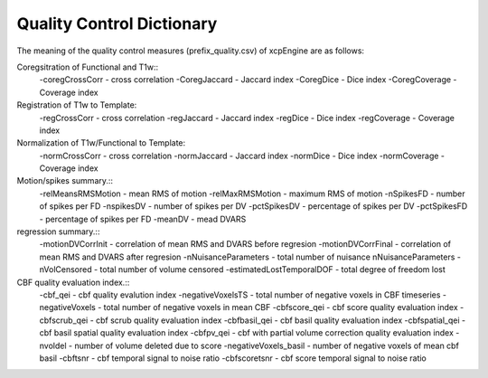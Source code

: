 
Quality Control  Dictionary 
===================================
The meaning of the quality control measures (prefix_quality.csv) of xcpEngine are as follows:

Coregsitration of Functional and T1w:: 
         -coregCrossCorr - cross correlation 
         -CoregJaccard - Jaccard index 
         -CoregDice - Dice index
         -CoregCoverage - Coverage index 

Registration of T1w to Template: 
         -regCrossCorr - cross correlation 
         -regJaccard - Jaccard index 
         -regDice - Dice index
         -regCoverage - Coverage index

Normalization of T1w/Functional to Template:
         -normCrossCorr - cross correlation 
         -normJaccard - Jaccard index 
         -normDice - Dice index
         -normCoverage - Coverage index  

Motion/spikes summary.::
         -relMeansRMSMotion - mean RMS of motion 
         -relMaxRMSMotion - maximum RMS of motion 
         -nSpikesFD - number of spikes per FD 
         -nspikesDV - number of spikes per DV 
         -pctSpikesDV - percentage of spikes per DV 
         -pctSpikesFD - percentage of spikes per FD 
         -meanDV - mead DVARS 

regression summary.:: 
         -motionDVCorrInit - correlation of  mean RMS and DVARS before regresion 
         -motionDVCorrFinal - correlation of  mean RMS and DVARS after  regresion 
         -nNuisanceParameters - total number of nuisance nNuisanceParameters
         -nVolCensored - total number of volume censored 
         -estimatedLostTemporalDOF - total degree of freedom lost 

CBF quality evaluation index.::
         -cbf_qei - cbf quality evalution index 
         -negativeVoxelsTS  - total number of negative voxels in CBF timeseries
         -negativeVoxels - total number of negative voxels in mean CBF 
         -cbfscore_qei - cbf score quality evaluation index
         -cbfscrub_qei - cbf scrub quality evaluation index
         -cbfbasil_qei - cbf basil quality evaluation index
         -cbfspatial_qei - cbf basil spatial  quality evaluation index
         -cbfpv_qei - cbf with partial volume correction quality evaluation index
         -nvoldel - number of volume deleted due to score
         -negativeVoxels_basil - number of negative voxels of mean cbf basil 
         -cbftsnr - cbf temporal signal to noise ratio
         -cbfscoretsnr - cbf score temporal signal to noise ratio 




   
